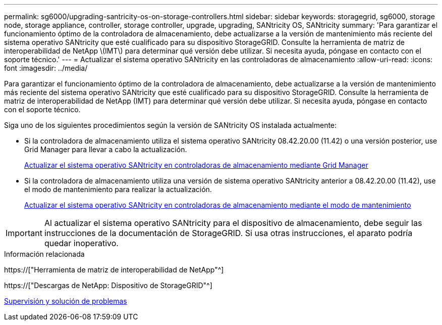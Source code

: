 ---
permalink: sg6000/upgrading-santricity-os-on-storage-controllers.html 
sidebar: sidebar 
keywords: storagegrid, sg6000, storage node, storage appliance, controller, storage controller, upgrade, upgrading, SANtricity OS, SANtricity 
summary: 'Para garantizar el funcionamiento óptimo de la controladora de almacenamiento, debe actualizarse a la versión de mantenimiento más reciente del sistema operativo SANtricity que esté cualificado para su dispositivo StorageGRID. Consulte la herramienta de matriz de interoperabilidad de NetApp \(IMT\) para determinar qué versión debe utilizar. Si necesita ayuda, póngase en contacto con el soporte técnico.' 
---
= Actualizar el sistema operativo SANtricity en las controladoras de almacenamiento
:allow-uri-read: 
:icons: font
:imagesdir: ../media/


[role="lead"]
Para garantizar el funcionamiento óptimo de la controladora de almacenamiento, debe actualizarse a la versión de mantenimiento más reciente del sistema operativo SANtricity que esté cualificado para su dispositivo StorageGRID. Consulte la herramienta de matriz de interoperabilidad de NetApp (IMT) para determinar qué versión debe utilizar. Si necesita ayuda, póngase en contacto con el soporte técnico.

Siga uno de los siguientes procedimientos según la versión de SANtricity OS instalada actualmente:

* Si la controladora de almacenamiento utiliza el sistema operativo SANtricity 08.42.20.00 (11.42) o una versión posterior, use Grid Manager para llevar a cabo la actualización.
+
xref:upgrading-santricity-os-on-storage-controllers-using-grid-manager-sg6000.adoc[Actualizar el sistema operativo SANtricity en controladoras de almacenamiento mediante Grid Manager]

* Si la controladora de almacenamiento utiliza una versión de sistema operativo SANtricity anterior a 08.42.20.00 (11.42), use el modo de mantenimiento para realizar la actualización.
+
xref:upgrading-santricity-os-on-storage-controllers-using-maintenance-mode-sg6000.adoc[Actualizar el sistema operativo SANtricity en controladoras de almacenamiento mediante el modo de mantenimiento]




IMPORTANT: Al actualizar el sistema operativo SANtricity para el dispositivo de almacenamiento, debe seguir las instrucciones de la documentación de StorageGRID. Si usa otras instrucciones, el aparato podría quedar inoperativo.

.Información relacionada
https://["Herramienta de matriz de interoperabilidad de NetApp"^]

https://["Descargas de NetApp: Dispositivo de StorageGRID"^]

xref:../monitor/index.adoc[Supervisión y solución de problemas]
